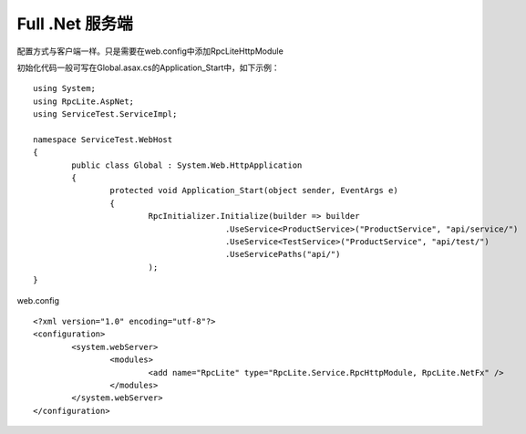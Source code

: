 Full .Net 服务端
==============================

配置方式与客户端一样。只是需要在web.config中添加RpcLiteHttpModule

初始化代码一般可写在Global.asax.cs的Application_Start中，如下示例：

::

	using System;
	using RpcLite.AspNet;
	using ServiceTest.ServiceImpl;
	
	namespace ServiceTest.WebHost
	{
		public class Global : System.Web.HttpApplication
		{
			protected void Application_Start(object sender, EventArgs e)
			{
				RpcInitializer.Initialize(builder => builder
						.UseService<ProductService>("ProductService", "api/service/")
						.UseService<TestService>("ProductService", "api/test/")
						.UseServicePaths("api/")
				);
	}
	
web.config
::

	<?xml version="1.0" encoding="utf-8"?>
	<configuration>
		<system.webServer>
			<modules>
				<add name="RpcLite" type="RpcLite.Service.RpcHttpModule, RpcLite.NetFx" />
			</modules>
		</system.webServer>
	</configuration>
